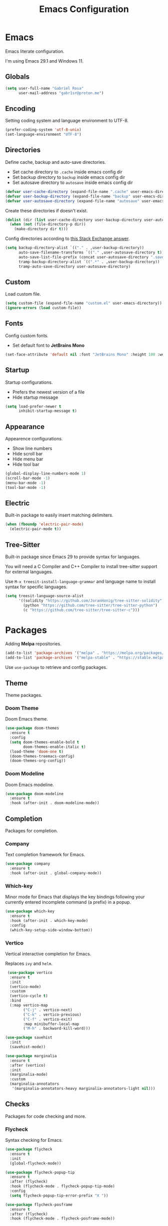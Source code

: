 #+title: Emacs Configuration
#+property: header-args:emacs-lisp :tangle ~/.emacs.d/init.el

* Emacs
Emacs literate configuration.

I'm using Emacs 29.1 and Windows 11.

** Globals
#+begin_src emacs-lisp
(setq user-full-name "Gabriel Rosa"
      user-mail-address "gabr1sr@proton.me")
#+end_src
  
** Encoding
Setting coding system and language environment to UTF-8.
  
#+begin_src emacs-lisp
(prefer-coding-system 'utf-8-unix)
(set-language-environment "UTF-8")
#+end_src

** Directories
Define cache, backup and auto-save directories.

- Set cache directory to ~.cache~ inside emacs config dir
- Set backup directory to ~backup~ inside emacs config dir
- Set autosave directory to ~autosave~ inside emacs config dir

#+begin_src emacs-lisp
(defvar user-cache-directory (expand-file-name ".cache" user-emacs-directory))
(defvar user-backup-directory (expand-file-name "backup" user-emacs-directory))
(defvar user-autosave-directory (expand-file-name "autosave" user-emacs-directory))
#+end_src

Create these directories if doesn't exist.

#+begin_src emacs-lisp
(dolist (dir (list user-cache-directory user-backup-directory user-autosave-directory))
  (when (not (file-directory-p dir))
    (make-directory dir t)))
#+end_src

Config directories according to [[https://emacs.stackexchange.com/a/36][this Stack Exchange answer]].

#+begin_src emacs-lisp
(setq backup-directory-alist `(("." . ,user-backup-directory))
      auto-save-filename-transforms `(("." ,user-autosave-directory t))
      auto-save-list-file-prefix (concat user-autosave-directory ".saves-")
      tramp-backup-directory-alist `((".*" . ,user-backup-directory))
      tramp-auto-save-directory user-autosave-directory)
#+end_src

** Custom
Load custom file.

#+begin_src emacs-lisp
(setq custom-file (expand-file-name "custom.el" user-emacs-directory))
(ignore-errors (load custom-file))
#+end_src

** Fonts
Config custom fonts.

- Set default font to *JetBrains Mono*

#+begin_src emacs-lisp
(set-face-attribute 'default nil :font "JetBrains Mono" :height 100 :weight 'regular)
#+end_src

** Startup
Startup configurations.

- Prefers the newest version of a file
- Hide startup message

#+begin_src emacs-lisp
(setq load-prefer-newer t
      inhibit-startup-message t)
#+end_src

** Appearance
Appearence configurations.

- Show line numbers
- Hide scroll bar
- Hide menu bar
- Hide tool bar

#+begin_src emacs-lisp
(global-display-line-numbers-mode 1)
(scroll-bar-mode -1)
(menu-bar-mode -1)
(tool-bar-mode -1)
#+end_src

** Electric
Built-in package to easily insert matching delimiters.

#+begin_src emacs-lisp
(when (fboundp 'electric-pair-mode)
  (electric-pair-mode t))
#+end_src

** Tree-Sitter
Built-in package since Emacs 29 to provide syntax for languages.

You will need a C Compiler and C++ Compiler to install tree-sitter support for external languages.

Use ~M-x treesit-install-language-grammar~ and language name to install syntax for specific languages.

#+begin_src emacs-lisp
(setq treesit-language-source-alist
      '((solidity "https://github.com/JoranHonig/tree-sitter-solidity")
        (python "https://github.com/tree-sitter/tree-sitter-python")
        (c "https://github.com/tree-sitter/tree-sitter-c")))
#+end_src

* Packages
Adding *Melpa* repositories.

#+begin_src emacs-lisp
(add-to-list 'package-archives '("melpa" . "https://melpa.org/packages/"))
(add-to-list 'package-archives '("melpa-stable" . "https://stable.melpa.org/packages/"))
#+end_src

Use ~use-package~ to retrieve and config packages.

** Theme
Theme packages.

*** Doom Theme
Doom Emacs theme.

#+begin_src emacs-lisp
(use-package doom-themes
  :ensure t
  :config
  (setq doom-themes-enable-bold t
        doom-themes-enable-italic t)
  (load-theme 'doom-one t)
  (doom-themes-treemacs-config)
  (doom-themes-org-config))
#+end_src

*** Doom Modeline
Doom Emacs modeline.

#+begin_src emacs-lisp
(use-package doom-modeline
  :ensure t
  :hook (after-init . doom-modeline-mode))
#+end_src

** Completion
Packages for completion.

*** Company
Text completion framework for Emacs.

#+begin_src emacs-lisp
(use-package company
  :ensure t
  :hook (after-init . global-company-mode))
#+end_src

*** Which-key
Minor mode for Emacs that displays the key bindings following your currently entered incomplete command (a prefix) in a popup.

#+begin_src emacs-lisp
(use-package which-key
  :ensure t
  :hook (after-init . which-key-mode)
  :config
  (which-key-setup-side-window-bottom))
#+end_src

*** Vertico
Vertical interactive completion for Emacs.

Replaces ~ivy~ and ~helm~.

#+begin_src emacs-lisp
 (use-package vertico
  :ensure t
  :init
  (vertico-mode)
  :custom
  (vertico-cycle t)
  :bind
  (:map vertico-map
        ("C-j" . vertico-next)
        ("C-k" . vertico-previous)
        ("C-f" . vertico-exit)
        :map minibuffer-local-map
        ("M-h" . backward-kill-word)))

(use-package savehist
  :init
  (savehist-mode))

(use-package marginalia
  :ensure t
  :after (vertico)
  :init
  (marginalia-mode)
  :custom
  (marginalia-annotators
   '(marginalia-annotators-heavy marginalia-annotators-light nil)))
#+end_src

** Checks
Packages for code checking and more.

*** Flycheck
Syntax checking for Emacs.

#+begin_src emacs-lisp
(use-package flycheck
  :ensure t
  :init
  (global-flycheck-mode))

(use-package flycheck-popup-tip
  :ensure t
  :after (flycheck)
  :hook (flycheck-mode . flycheck-popup-tip-mode)
  :config
  (setq flycheck-popup-tip-error-prefix "X "))

(use-package flycheck-posframe
  :ensure t
  :after (flycheck)
  :hook (flycheck-mode . flycheck-posframe-mode))
#+end_src

** Projects
Packages for project management and navigation.

*** Magit
Git for Emacs.

#+begin_src emacs-lisp
(use-package magit
  :ensure t
  :custom
  (magit-display-buffer-function 'magit-display-buffer-fullframe-status-topleft-v1)
  (magit-bury-buffer-function 'magit-restore-window-configuration))

(use-package magit-todos
  :ensure t)
#+end_src

*** Projectile
Project navigation and management library for Emacs.

#+begin_src emacs-lisp
(use-package projectile
  :ensure t
  :init
  (projectile-mode)
  :bind-keymap
  ("C-c p" . projectile-command-map))
#+end_src

*** Treemacs
Tree layout file explorer for Emacs.

#+begin_src emacs-lisp
(use-package treemacs
  :ensure t
  :defer t
  :init
  (with-eval-after-load 'winum
    (define-key winum-keymap (kbd "M-0") #'treemacs-select-window))
  :config
  (progn
    (setq treemacs-collapse-dirs                   (if treemacs-python-executable 3 0)
          treemacs-deferred-git-apply-delay        0.5
          treemacs-directory-name-transformer      #'identity
          treemacs-display-in-side-window          t
          treemacs-eldoc-display                   'simple
          treemacs-file-event-delay                2000
          treemacs-file-extension-regex            treemacs-last-period-regex-value
          treemacs-file-follow-delay               0.2
          treemacs-file-name-transformer           #'identity
          treemacs-follow-after-init               t
          treemacs-expand-after-init               t
          treemacs-find-workspace-method           'find-for-file-or-pick-first
          treemacs-git-command-pipe                ""
          treemacs-goto-tag-strategy               'refetch-index
          treemacs-header-scroll-indicators        '(nil . "^^^^^^")
          treemacs-hide-dot-git-directory          t
          treemacs-indentation                     2
          treemacs-indentation-string              " "
          treemacs-is-never-other-window           nil
          treemacs-max-git-entries                 5000
          treemacs-missing-project-action          'ask
          treemacs-move-forward-on-expand          nil
          treemacs-no-png-images                   nil
          treemacs-no-delete-other-windows         t
          treemacs-project-follow-cleanup          nil
          treemacs-persist-file                    (expand-file-name ".cache/treemacs-persist" user-emacs-directory)
          treemacs-position                        'left
          treemacs-read-string-input               'from-child-frame
          treemacs-recenter-distance               0.1
          treemacs-recenter-after-file-follow      nil
          treemacs-recenter-after-tag-follow       nil
          treemacs-recenter-after-project-jump     'always
          treemacs-recenter-after-project-expand   'on-distance
          treemacs-litter-directories              '("/node_modules" "/.venv" "/.cask")
          treemacs-project-follow-into-home        nil
          treemacs-show-cursor                     nil
          treemacs-show-hidden-files               t
          treemacs-silent-filewatch                nil
          treemacs-silent-refresh                  nil
          treemacs-sorting                         'alphabetic-asc
          treemacs-select-when-already-in-treemacs 'move-back
          treemacs-space-between-root-nodes        t
          treemacs-tag-follow-cleanup              t
          treemacs-tag-follow-delay                1.5
          treemacs-text-scale                      nil
          treemacs-user-mode-line-format           nil
          treemacs-user-header-line-format         nil
          treemacs-wide-toggle-width               70
          treemacs-width                           35
          treemacs-width-increment                 1
          treemacs-width-is-initially-locked       t
          treemacs-workspace-switch-cleanup        nil)

    ;; The default width and height of the icons is 22 pixels. If you are
    ;; using a Hi-DPI display, uncomment this to double the icon size.
    ;;(treemacs-resize-icons 44)

    (treemacs-follow-mode t)
    (treemacs-filewatch-mode t)
    (treemacs-fringe-indicator-mode 'always)
    (when treemacs-python-executable
      (treemacs-git-commit-diff-mode t))

    (pcase (cons (not (null (executable-find "git")))
                 (not (null treemacs-python-executable)))
      (`(t . t)
       (treemacs-git-mode 'deferred))
      (`(t . _)
       (treemacs-git-mode 'simple)))

    (treemacs-hide-gitignored-files-mode nil))
  :bind
  (:map global-map
        ("M-0"       . treemacs-select-window)
        ("C-x t 1"   . treemacs-delete-other-windows)
        ("C-x t t"   . treemacs)
        ("C-x t d"   . treemacs-select-directory)
        ("C-x t B"   . treemacs-bookmark)
        ("C-x t C-t" . treemacs-find-file)
        ("C-x t M-t" . treemacs-find-tag)))

(use-package treemacs-projectile
  :ensure t
  :after (treemacs projectile))

(use-package treemacs-magit
  :ensure t
  :after (treemacs magit))
#+end_src

** Org-mode
Org-mode configuration and packages.

#+begin_src emacs-lisp
(use-package org
  :config
  (setq org-directory (file-truename "~/org/")
        org-todo-keywords '((sequence "TODO(t)" "DONE(d!)" "CANCELED(c@)"))
        org-agenda-files '("habits.org")
        org-startup-truncated nil
        org-startup-indented t
        org-src-preserve-indentation nil
        org-edit-src-content-indentation 0)
  (add-to-list 'org-modules 'org-habit)
  :bind
  (("C-c a" . org-agenda)
   ("C-c l" . org-store-link)
   ("C-c c" . org-capture)))
#+end_src

*** Org Roam
Personal knowledge management system for Org-mode.

#+begin_src emacs-lisp
(use-package org-roam
  :ensure t
  :after (org)
  :custom
  (org-roam-directory (file-truename "~/org/roam/"))
  (org-roam-complete-everywhere t)
  (org-roam-capture-templates
   '(("d" "default" plain "%?"
      :if-new (file+head "${slug}.org" "#+title: ${title}\n#+date: %<%Y-%m-%d>\n")
      :unnarrowed t)

     ("z" "zettel" plain
      (file "~/org/templates/zettel.org")
      :if-new (file+head "${slug}.org" "#+title: ${title}\n#+date: %<%Y-%m-%d>\n")
      :unarrowed t)))
  :bind
  (("C-c n l" . org-roam-buffer-toggle)
   ("C-c n f" . org-roam-node-find)
   ("C-c n g" . org-roam-graph)
   ("C-c n i" . org-roam-node-insert)
   ("C-c n c" . org-roam-node-capture)
   ("C-c n u" . org-roam-ui-mode))
  :bind-keymap
  ("C-c n d" . org-roam-dailies-map)
  :config
  (setq org-roam-node-display-template (concat "${title:*} " (propertize "${tags:10}" 'face 'org-tag)))
  (org-roam-db-autosync-enable))
#+end_src

**** Templates
***** zettel.org
#+begin_src org :tangle ~/org/templates/zettel.org :mkdirp yes
- tags :: 
- source ::
#+end_src

*** Org Roam UI
Graphical front-end for exploring your org-roam Zettelkasten.

#+begin_src emacs-lisp
(use-package org-roam-ui
  :ensure t
  :after (org-roam)
  :config
  (setq org-roam-ui-sync-theme t
        org-roam-ui-follow t
        org-roam-ui-update-on-save t
        org-roam-ui-open-on-start t))
#+end_src

*** Org Journal
Org-mode based journaling mode.

#+begin_src emacs-lisp
(use-package org-journal
  :ensure t
  :defer t
  :init
  :config
  (setq org-journal-dir (file-truename "~/org/journal/")
        org-journal-file-format "%Y-%m-%d.org"
        org-journal-date-format "%A, %d %B %Y"
        org-journal-date-prefix "#+title: "
        org-journal-time-prefix "* "
        org-journal-enable-agenda-integration t)
  (setq org-agenda-file-regexp "\\`\\\([^.].*\\.org\\\|[0-9]\\\{8\\\}\\\(\\.gpg\\\)?\\\)\\'")
  (add-to-list 'org-agenda-files org-journal-dir)
  :bind
  (("C-c n j f" . org-journal-next-entry)
   ("C-c n j b" . org-journal-previous-entry)
   ("C-c n j j" . org-journal-new-entry)
   ("C-c n j s" . org-journal-search)))
#+end_src

** Languages
Packages for programming languages.

*** Eglot
Language server client built-in since Emacs 29.

- Solidity support

#+begin_src emacs-lisp
(use-package eglot
  :hook ((solidity-mode . eglot-ensure))
  :config
  (setq-default eglot-workspace-configuration
                `((solidity
                   (defaultCompiler . "remote")
                   (compileUsingRemoteVersion . "latest")
                   (compileUsingLocalVersion . "~/bin/soljson.js"))))
  (add-to-list 'eglot-server-programs
               `(solidity-mode . ("vscode-solidity-server" "--stdio"))))
#+end_src

*** Solidity
Solidity is a programming language to create smart contracts for the Ethereum Virtual Machine.

You will need to clone [[https://github.com/juanfranblanco/vscode-solidity][this repo]], install dependencies, compile the project and then do ~npm pack~ to add to global npm path.

Later, get a ~soljson.js~ from [[https://github.com/ethereum/solidity/releases][Solidity releases]] and put in ~$HOME/bin/soljson.js~.

#+begin_src emacs-lisp
(use-package solidity-mode
  :ensure t
  :custom
  (solidity-comment-style 'slash))
#+end_src
